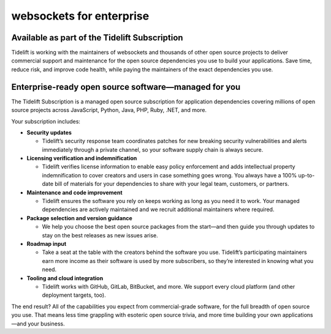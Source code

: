 websockets for enterprise
=========================

Available as part of the Tidelift Subscription
----------------------------------------------

.. image:: ../_static/tidelift.png
   :height: 150px
   :width: 150px
   :align: left

Tidelift is working with the maintainers of websockets and thousands of other
open source projects to deliver commercial support and maintenance for the
open source dependencies you use to build your applications. Save time, reduce
risk, and improve code health, while paying the maintainers of the exact
dependencies you use.

.. raw:: html

   <style type="text/css">
   .tidelift-links {
       display: flex;
       justify-content: center;
   }
   @media only screen and (max-width: 600px)  {
       .tidelift-links {
           flex-direction: column;
       }
   }
   .tidelift-links a {
       border: thin solid #f6914d;
       border-radius: 0.25em;
       font-family: Verdana, sans-serif;
       font-size: 15px;
       margin: 0.5em 2em;
       padding: 0.5em 2em;
       text-align: center;
       text-decoration: none;
       text-transform: uppercase;
   }
   .tidelift-links a.tidelift-links__learn-more {
       background-color: white;
       color: #f6914d;
   }
   .tidelift-links a.tidelift-links__request-a-demo {
       background-color: #f6914d;
       color: white;
   }
   </style>

   <div class="tidelift-links">
   <a class="tidelift-links__learn-more" href="https://tidelift.com/subscription/pkg/pypi-websockets?utm_source=pypi-websockets&utm_medium=referral&utm_campaign=enterprise">Learn more</a>
   <a class="tidelift-links__request-a-demo" href="https://tidelift.com/subscription/request-a-demo?utm_source=pypi-websockets&utm_medium=referral&utm_campaign=enterprise">Request a demo</a>
   </div>

Enterprise-ready open source software—managed for you
-----------------------------------------------------

The Tidelift Subscription is a managed open source subscription for
application dependencies covering millions of open source projects across
JavaScript, Python, Java, PHP, Ruby, .NET, and more.

Your subscription includes:

* **Security updates**

  * Tidelift’s security response team coordinates patches for new breaking
    security vulnerabilities and alerts immediately through a private channel,
    so your software supply chain is always secure.

* **Licensing verification and indemnification**

  * Tidelift verifies license information to enable easy policy enforcement
    and adds intellectual property indemnification to cover creators and users
    in case something goes wrong. You always have a 100% up-to-date bill of
    materials for your dependencies to share with your legal team, customers,
    or partners.

* **Maintenance and code improvement**

  * Tidelift ensures the software you rely on keeps working as long as you
    need it to work. Your managed dependencies are actively maintained and we
    recruit additional maintainers where required.

* **Package selection and version guidance**

  * We help you choose the best open source packages from the start—and then
    guide you through updates to stay on the best releases as new issues
    arise.

* **Roadmap input**

  * Take a seat at the table with the creators behind the software you use.
    Tidelift’s participating maintainers earn more income as their software is
    used by more subscribers, so they’re interested in knowing what you need.

* **Tooling and cloud integration**

  * Tidelift works with GitHub, GitLab, BitBucket, and more. We support every
    cloud platform (and other deployment targets, too).

The end result? All of the capabilities you expect from commercial-grade
software, for the full breadth of open source you use. That means less time
grappling with esoteric open source trivia, and more time building your own
applications—and your business.

.. raw:: html

   <div class="tidelift-links">
   <a class="tidelift-links__learn-more" href="https://tidelift.com/subscription/pkg/pypi-websockets?utm_source=pypi-websockets&utm_medium=referral&utm_campaign=enterprise">Learn more</a>
   <a class="tidelift-links__request-a-demo" href="https://tidelift.com/subscription/request-a-demo?utm_source=pypi-websockets&utm_medium=referral&utm_campaign=enterprise">Request a demo</a>
   </div>
